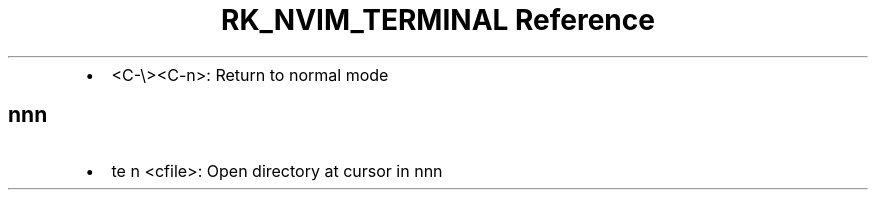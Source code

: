 .\" Automatically generated by Pandoc 3.6
.\"
.TH "RK_NVIM_TERMINAL Reference" "" "" ""
.IP \[bu] 2
\f[CR]<C\-\[rs]><C\-n>\f[R]: Return to normal mode
.SH \f[CR]nnn\f[R]
.IP \[bu] 2
\f[CR]te n <cfile>\f[R]: Open directory at cursor in \f[CR]nnn\f[R]
